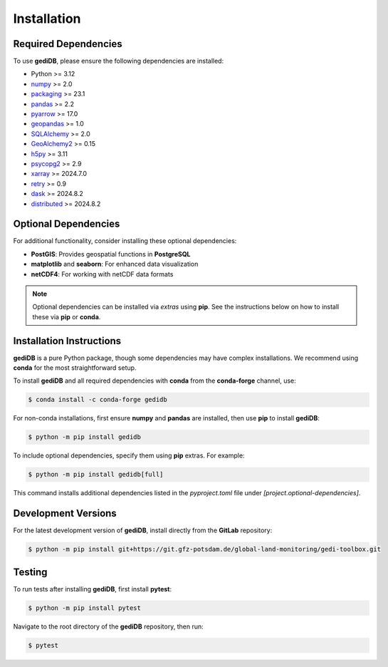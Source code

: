 .. _installing:

Installation
============

Required Dependencies
---------------------

To use **gediDB**, please ensure the following dependencies are installed:

- Python >= 3.12
- `numpy <https://numpy.org/>`__ >= 2.0
- `packaging <https://packaging.pypa.io/en/latest/>`__ >= 23.1
- `pandas <https://pandas.pydata.org/>`__ >= 2.2
- `pyarrow <https://arrow.apache.org/>`__ >= 17.0
- `geopandas <https://geopandas.org/>`__ >= 1.0
- `SQLAlchemy <https://www.sqlalchemy.org/>`__ >= 2.0
- `GeoAlchemy2 <https://geoalchemy-2.readthedocs.io/en/latest/>`__ >= 0.15
- `h5py <https://www.h5py.org/>`__ >= 3.11
- `psycopg2 <https://www.psycopg.org/>`__ >= 2.9
- `xarray <https://xarray.pydata.org/>`__ >= 2024.7.0
- `retry <https://github.com/invl/retry>`__ >= 0.9
- `dask <https://dask.org/>`__ >= 2024.8.2
- `distributed <https://distributed.dask.org/>`__ >= 2024.8.2

Optional Dependencies
---------------------

For additional functionality, consider installing these optional dependencies:

- **PostGIS**: Provides geospatial functions in **PostgreSQL**
- **matplotlib** and **seaborn**: For enhanced data visualization
- **netCDF4**: For working with netCDF data formats

.. note::

   Optional dependencies can be installed via *extras* using **pip**. See the instructions below on how to install these via **pip** or **conda**.

Installation Instructions
-------------------------

**gediDB** is a pure Python package, though some dependencies may have complex installations. We recommend using **conda** for the most straightforward setup.

To install **gediDB** and all required dependencies with **conda** from the **conda-forge** channel, use:

.. code-block:: bash

    $ conda install -c conda-forge gedidb

For non-conda installations, first ensure **numpy** and **pandas** are installed, then use **pip** to install **gediDB**:

.. code-block:: bash

    $ python -m pip install gedidb

To include optional dependencies, specify them using **pip** extras. For example:

.. code-block:: bash

    $ python -m pip install gedidb[full]

This command installs additional dependencies listed in the `pyproject.toml` file under `[project.optional-dependencies]`.

Development Versions
--------------------

For the latest development version of **gediDB**, install directly from the **GitLab** repository:

.. code-block:: bash

    $ python -m pip install git+https://git.gfz-potsdam.de/global-land-monitoring/gedi-toolbox.git

Testing
-------

To run tests after installing **gediDB**, first install **pytest**:

.. code-block:: bash

    $ python -m pip install pytest

Navigate to the root directory of the **gediDB** repository, then run:

.. code-block:: bash

    $ pytest
